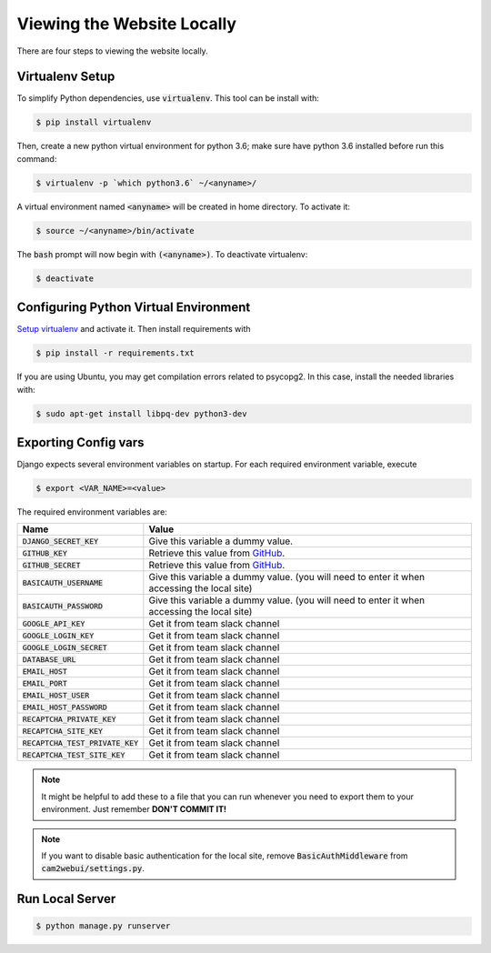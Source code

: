 ===========================
Viewing the Website Locally
===========================

There are four steps to viewing the website locally.

.. _`Setup virtualenv`:

Virtualenv Setup
================

To simplify Python dependencies, use :code:`virtualenv`. This tool can be install with:

.. code-block:: bash

    $ pip install virtualenv

Then, create a new python virtual environment for python 3.6; make sure have python 3.6 installed before run this command:

.. code-block:: bash

    $ virtualenv -p `which python3.6` ~/<anyname>/

A virtual environment named :code:`<anyname>` will be created in home directory. To activate it:

.. code-block:: bash

    $ source ~/<anyname>/bin/activate

The :code:`bash` prompt will now begin with :code:`(<anyname>)`. To deactivate virtualenv:

.. code-block:: bash

    $ deactivate

Configuring Python Virtual Environment
======================================

`Setup virtualenv`_ and activate it. Then install requirements with

.. code-block:: bash

    $ pip install -r requirements.txt

If you are using Ubuntu, you may get compilation errors related to psycopg2. In this case, install the needed libraries with:

.. code-block:: bash

    $ sudo apt-get install libpq-dev python3-dev

Exporting Config vars
=====================

Django expects several environment variables on startup. For each required environment variable, execute

.. code-block:: bash

    $ export <VAR_NAME>=<value>


The required environment variables are:

===================================== ========
 Name                                 Value 
===================================== ========
 :code:`DJANGO_SECRET_KEY`            Give this variable a dummy value. 
 :code:`GITHUB_KEY`                   Retrieve this value from GitHub_.
 :code:`GITHUB_SECRET`                Retrieve this value from GitHub_.
 :code:`BASICAUTH_USERNAME`           Give this variable a dummy value. (you will need to enter it when accessing the local site) 
 :code:`BASICAUTH_PASSWORD`           Give this variable a dummy value. (you will need to enter it when accessing the local site) 
 :code:`GOOGLE_API_KEY`               Get it from team slack channel
 :code:`GOOGLE_LOGIN_KEY`             Get it from team slack channel
 :code:`GOOGLE_LOGIN_SECRET`          Get it from team slack channel 
 :code:`DATABASE_URL`                 Get it from team slack channel 
 :code:`EMAIL_HOST`                   Get it from team slack channel 
 :code:`EMAIL_PORT`                   Get it from team slack channel 
 :code:`EMAIL_HOST_USER`              Get it from team slack channel 
 :code:`EMAIL_HOST_PASSWORD`          Get it from team slack channel 
 :code:`RECAPTCHA_PRIVATE_KEY`        Get it from team slack channel 
 :code:`RECAPTCHA_SITE_KEY`           Get it from team slack channel 
 :code:`RECAPTCHA_TEST_PRIVATE_KEY`   Get it from team slack channel 
 :code:`RECAPTCHA_TEST_SITE_KEY`      Get it from team slack channel 
===================================== ========

.. note::

    It might be helpful to add these to a file that you can run whenever you need to export them to your environment. Just remember **DON'T COMMIT IT!**

.. note::

    If you want to disable basic authentication for the local site, remove :code:`BasicAuthMiddleware` from :code:`cam2webui/settings.py`.

Run Local Server
================

.. code-block:: bash

    $ python manage.py runserver


.. _`GitHub`: https://github.com/settings/applications/new
